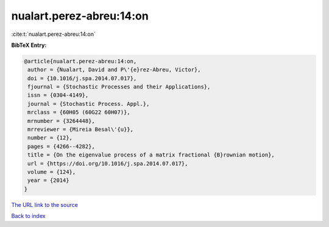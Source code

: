 nualart.perez-abreu:14:on
=========================

:cite:t:`nualart.perez-abreu:14:on`

**BibTeX Entry:**

.. code-block:: bibtex

   @article{nualart.perez-abreu:14:on,
    author = {Nualart, David and P\'{e}rez-Abreu, Victor},
    doi = {10.1016/j.spa.2014.07.017},
    fjournal = {Stochastic Processes and their Applications},
    issn = {0304-4149},
    journal = {Stochastic Process. Appl.},
    mrclass = {60H05 (60G22 60H07)},
    mrnumber = {3264448},
    mrreviewer = {Mireia Besal\'{u}},
    number = {12},
    pages = {4266--4282},
    title = {On the eigenvalue process of a matrix fractional {B}rownian motion},
    url = {https://doi.org/10.1016/j.spa.2014.07.017},
    volume = {124},
    year = {2014}
   }
`The URL link to the source <ttps://doi.org/10.1016/j.spa.2014.07.017}>`_


`Back to index <../By-Cite-Keys.html>`_
